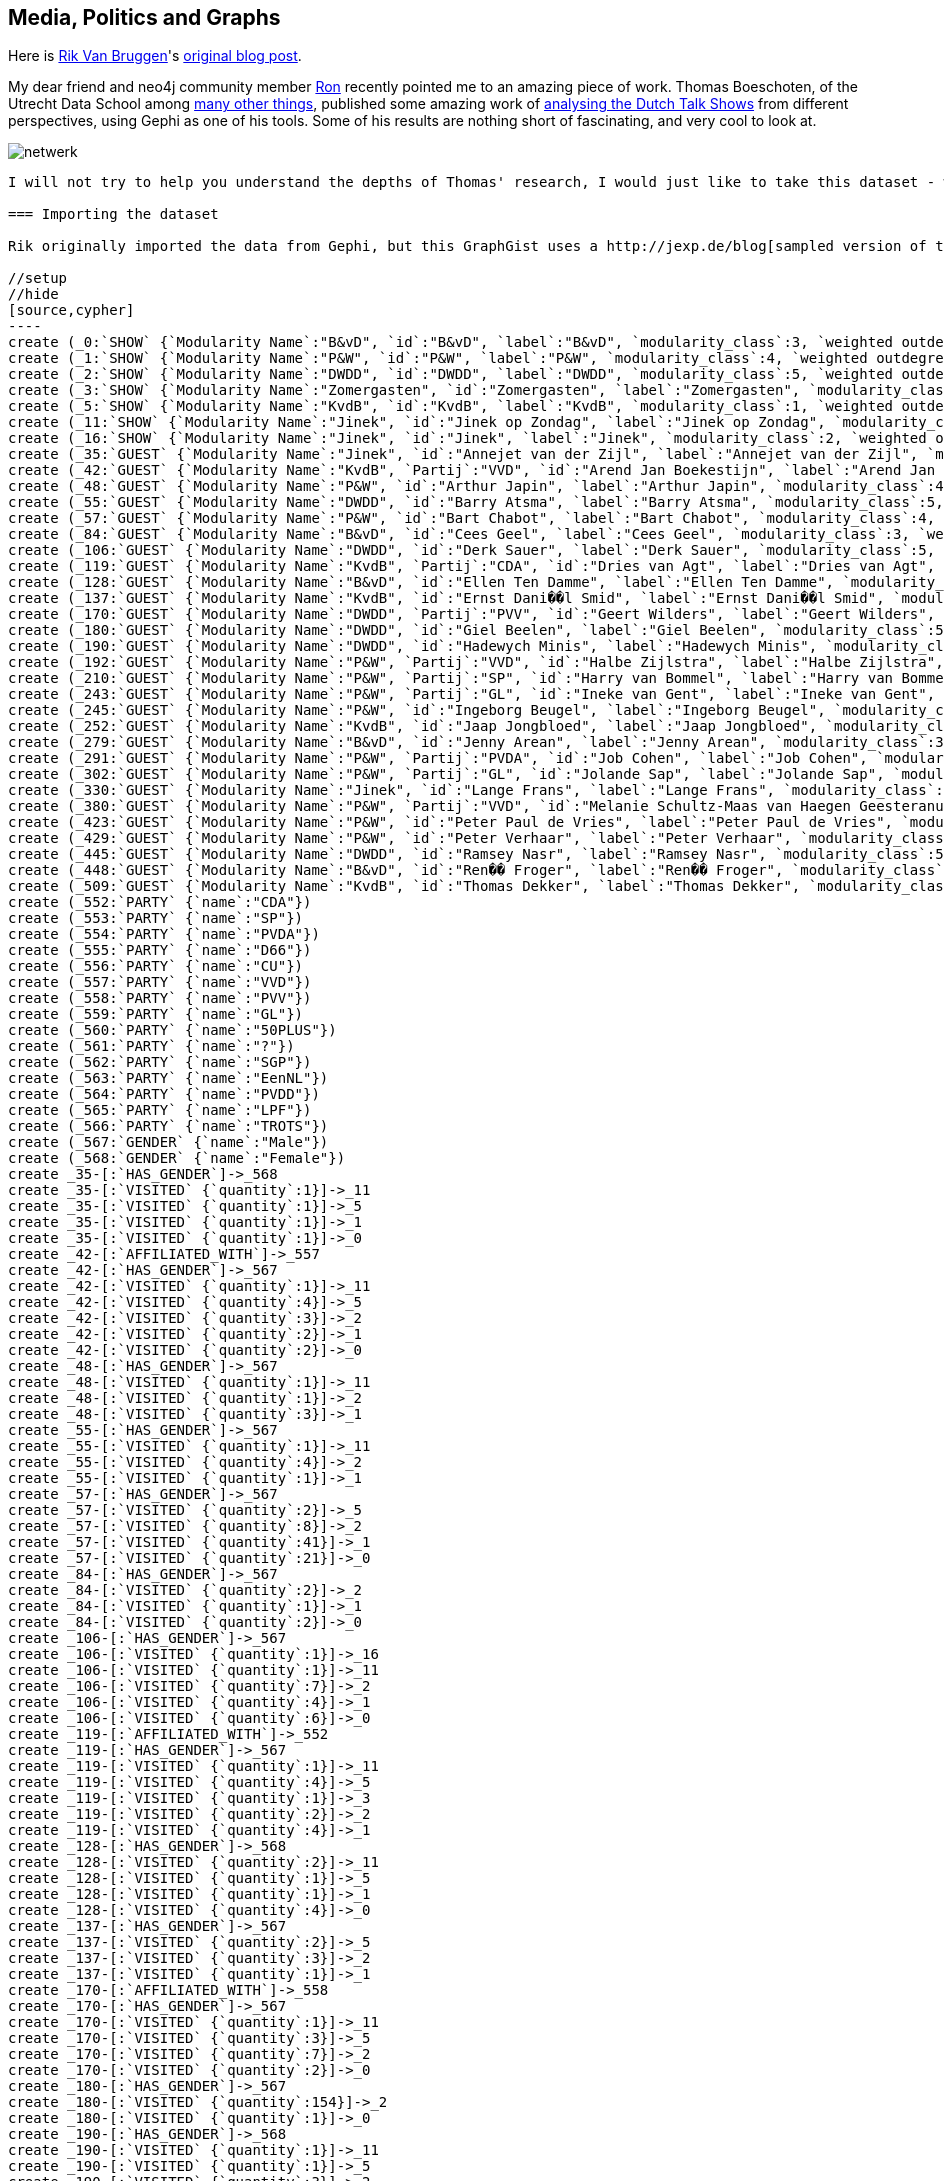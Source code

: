 == Media, Politics and Graphs

Here is http://twitter.com/rvanbruggen[Rik Van Bruggen]'s http://blog.bruggen.com/2014/03/media-politics-and-graphs.html?view=sidebar[original blog post].

My dear friend and neo4j community member https://twitter.com/rweverwijk[Ron] recently pointed me to an amazing piece of work. Thomas Boeschoten, of the Utrecht Data School among http://www.boeschoten.eu/bio/[many other things], published some amazing work of http://www.boeschoten.eu/talkshowgasten/[analysing the Dutch Talk Shows] from different perspectives, using Gephi as one of his tools.  Some of his results are nothing short of fascinating, and very cool to look at.

image:http://www.boeschoten.eu/wp-content/uploads/2013/12/netwerk.png[]

....

I will not try to help you understand the depths of Thomas' research, I would just like to take this dataset - which he kindly shared - for a spin using neo4j. 

=== Importing the dataset

Rik originally imported the data from Gephi, but this GraphGist uses a http://jexp.de/blog[sampled version of the original].

//setup
//hide
[source,cypher]
----
create (_0:`SHOW` {`Modularity Name`:"B&vD", `id`:"B&vD", `label`:"B&vD", `modularity_class`:3, `weighted outdegree`:0.000000})
create (_1:`SHOW` {`Modularity Name`:"P&W", `id`:"P&W", `label`:"P&W", `modularity_class`:4, `weighted outdegree`:0.000000})
create (_2:`SHOW` {`Modularity Name`:"DWDD", `id`:"DWDD", `label`:"DWDD", `modularity_class`:5, `weighted outdegree`:0.000000})
create (_3:`SHOW` {`Modularity Name`:"Zomergasten", `id`:"Zomergasten", `label`:"Zomergasten", `modularity_class`:0, `weighted outdegree`:0.000000})
create (_5:`SHOW` {`Modularity Name`:"KvdB", `id`:"KvdB", `label`:"KvdB", `modularity_class`:1, `weighted outdegree`:0.000000})
create (_11:`SHOW` {`Modularity Name`:"Jinek", `id`:"Jinek op Zondag", `label`:"Jinek op Zondag", `modularity_class`:2, `weighted outdegree`:0.000000})
create (_16:`SHOW` {`Modularity Name`:"Jinek", `id`:"Jinek", `label`:"Jinek", `modularity_class`:2, `weighted outdegree`:0.000000})
create (_35:`GUEST` {`Modularity Name`:"Jinek", `id`:"Annejet van der Zijl", `label`:"Annejet van der Zijl", `modularity_class`:2, `weighted outdegree`:4.000000})
create (_42:`GUEST` {`Modularity Name`:"KvdB", `Partij`:"VVD", `id`:"Arend Jan Boekestijn", `label`:"Arend Jan Boekestijn", `modularity_class`:1, `weighted outdegree`:12.000000})
create (_48:`GUEST` {`Modularity Name`:"P&W", `id`:"Arthur Japin", `label`:"Arthur Japin", `modularity_class`:4, `weighted outdegree`:5.000000})
create (_55:`GUEST` {`Modularity Name`:"DWDD", `id`:"Barry Atsma", `label`:"Barry Atsma", `modularity_class`:5, `weighted outdegree`:6.000000})
create (_57:`GUEST` {`Modularity Name`:"P&W", `id`:"Bart Chabot", `label`:"Bart Chabot", `modularity_class`:4, `weighted outdegree`:72.000000})
create (_84:`GUEST` {`Modularity Name`:"B&vD", `id`:"Cees Geel", `label`:"Cees Geel", `modularity_class`:3, `weighted outdegree`:5.000000})
create (_106:`GUEST` {`Modularity Name`:"DWDD", `id`:"Derk Sauer", `label`:"Derk Sauer", `modularity_class`:5, `weighted outdegree`:19.000000})
create (_119:`GUEST` {`Modularity Name`:"KvdB", `Partij`:"CDA", `id`:"Dries van Agt", `label`:"Dries van Agt", `modularity_class`:1, `weighted outdegree`:12.000000})
create (_128:`GUEST` {`Modularity Name`:"B&vD", `id`:"Ellen Ten Damme", `label`:"Ellen Ten Damme", `modularity_class`:3, `weighted outdegree`:8.000000})
create (_137:`GUEST` {`Modularity Name`:"KvdB", `id`:"Ernst Dani��l Smid", `label`:"Ernst Dani��l Smid", `modularity_class`:1, `weighted outdegree`:6.000000})
create (_170:`GUEST` {`Modularity Name`:"DWDD", `Partij`:"PVV", `id`:"Geert Wilders", `label`:"Geert Wilders", `modularity_class`:5, `weighted outdegree`:13.000000})
create (_180:`GUEST` {`Modularity Name`:"DWDD", `id`:"Giel Beelen", `label`:"Giel Beelen", `modularity_class`:5, `weighted outdegree`:155.000000})
create (_190:`GUEST` {`Modularity Name`:"DWDD", `id`:"Hadewych Minis", `label`:"Hadewych Minis", `modularity_class`:5, `weighted outdegree`:7.000000})
create (_192:`GUEST` {`Modularity Name`:"P&W", `Partij`:"VVD", `id`:"Halbe Zijlstra", `label`:"Halbe Zijlstra", `modularity_class`:4, `weighted outdegree`:14.000000})
create (_210:`GUEST` {`Modularity Name`:"P&W", `Partij`:"SP", `id`:"Harry van Bommel", `label`:"Harry van Bommel", `modularity_class`:4, `weighted outdegree`:18.000000})
create (_243:`GUEST` {`Modularity Name`:"P&W", `Partij`:"GL", `id`:"Ineke van Gent", `label`:"Ineke van Gent", `modularity_class`:4, `weighted outdegree`:6.000000})
create (_245:`GUEST` {`Modularity Name`:"P&W", `id`:"Ingeborg Beugel", `label`:"Ingeborg Beugel", `modularity_class`:4, `weighted outdegree`:13.000000})
create (_252:`GUEST` {`Modularity Name`:"KvdB", `id`:"Jaap Jongbloed", `label`:"Jaap Jongbloed", `modularity_class`:1, `weighted outdegree`:8.000000})
create (_279:`GUEST` {`Modularity Name`:"B&vD", `id`:"Jenny Arean", `label`:"Jenny Arean", `modularity_class`:3, `weighted outdegree`:6.000000})
create (_291:`GUEST` {`Modularity Name`:"P&W", `Partij`:"PVDA", `id`:"Job Cohen", `label`:"Job Cohen", `modularity_class`:4, `weighted outdegree`:53.000000})
create (_302:`GUEST` {`Modularity Name`:"P&W", `Partij`:"GL", `id`:"Jolande Sap", `label`:"Jolande Sap", `modularity_class`:4, `weighted outdegree`:23.000000})
create (_330:`GUEST` {`Modularity Name`:"Jinek", `id`:"Lange Frans", `label`:"Lange Frans", `modularity_class`:2, `weighted outdegree`:4.000000})
create (_380:`GUEST` {`Modularity Name`:"P&W", `Partij`:"VVD", `id`:"Melanie Schultz-Maas van Haegen Geesteranus", `label`:"Melanie Schultz-Maas van Haegen Geesteranus", `modularity_class`:4, `weighted outdegree`:7.000000})
create (_423:`GUEST` {`Modularity Name`:"P&W", `id`:"Peter Paul de Vries", `label`:"Peter Paul de Vries", `modularity_class`:4, `weighted outdegree`:33.000000})
create (_429:`GUEST` {`Modularity Name`:"P&W", `id`:"Peter Verhaar", `label`:"Peter Verhaar", `modularity_class`:4, `weighted outdegree`:24.000000})
create (_445:`GUEST` {`Modularity Name`:"DWDD", `id`:"Ramsey Nasr", `label`:"Ramsey Nasr", `modularity_class`:5, `weighted outdegree`:10.000000})
create (_448:`GUEST` {`Modularity Name`:"B&vD", `id`:"Ren�� Froger", `label`:"Ren�� Froger", `modularity_class`:3, `weighted outdegree`:8.000000})
create (_509:`GUEST` {`Modularity Name`:"KvdB", `id`:"Thomas Dekker", `label`:"Thomas Dekker", `modularity_class`:1, `weighted outdegree`:4.000000})
create (_552:`PARTY` {`name`:"CDA"})
create (_553:`PARTY` {`name`:"SP"})
create (_554:`PARTY` {`name`:"PVDA"})
create (_555:`PARTY` {`name`:"D66"})
create (_556:`PARTY` {`name`:"CU"})
create (_557:`PARTY` {`name`:"VVD"})
create (_558:`PARTY` {`name`:"PVV"})
create (_559:`PARTY` {`name`:"GL"})
create (_560:`PARTY` {`name`:"50PLUS"})
create (_561:`PARTY` {`name`:"?"})
create (_562:`PARTY` {`name`:"SGP"})
create (_563:`PARTY` {`name`:"EenNL"})
create (_564:`PARTY` {`name`:"PVDD"})
create (_565:`PARTY` {`name`:"LPF"})
create (_566:`PARTY` {`name`:"TROTS"})
create (_567:`GENDER` {`name`:"Male"})
create (_568:`GENDER` {`name`:"Female"})
create _35-[:`HAS_GENDER`]->_568
create _35-[:`VISITED` {`quantity`:1}]->_11
create _35-[:`VISITED` {`quantity`:1}]->_5
create _35-[:`VISITED` {`quantity`:1}]->_1
create _35-[:`VISITED` {`quantity`:1}]->_0
create _42-[:`AFFILIATED_WITH`]->_557
create _42-[:`HAS_GENDER`]->_567
create _42-[:`VISITED` {`quantity`:1}]->_11
create _42-[:`VISITED` {`quantity`:4}]->_5
create _42-[:`VISITED` {`quantity`:3}]->_2
create _42-[:`VISITED` {`quantity`:2}]->_1
create _42-[:`VISITED` {`quantity`:2}]->_0
create _48-[:`HAS_GENDER`]->_567
create _48-[:`VISITED` {`quantity`:1}]->_11
create _48-[:`VISITED` {`quantity`:1}]->_2
create _48-[:`VISITED` {`quantity`:3}]->_1
create _55-[:`HAS_GENDER`]->_567
create _55-[:`VISITED` {`quantity`:1}]->_11
create _55-[:`VISITED` {`quantity`:4}]->_2
create _55-[:`VISITED` {`quantity`:1}]->_1
create _57-[:`HAS_GENDER`]->_567
create _57-[:`VISITED` {`quantity`:2}]->_5
create _57-[:`VISITED` {`quantity`:8}]->_2
create _57-[:`VISITED` {`quantity`:41}]->_1
create _57-[:`VISITED` {`quantity`:21}]->_0
create _84-[:`HAS_GENDER`]->_567
create _84-[:`VISITED` {`quantity`:2}]->_2
create _84-[:`VISITED` {`quantity`:1}]->_1
create _84-[:`VISITED` {`quantity`:2}]->_0
create _106-[:`HAS_GENDER`]->_567
create _106-[:`VISITED` {`quantity`:1}]->_16
create _106-[:`VISITED` {`quantity`:1}]->_11
create _106-[:`VISITED` {`quantity`:7}]->_2
create _106-[:`VISITED` {`quantity`:4}]->_1
create _106-[:`VISITED` {`quantity`:6}]->_0
create _119-[:`AFFILIATED_WITH`]->_552
create _119-[:`HAS_GENDER`]->_567
create _119-[:`VISITED` {`quantity`:1}]->_11
create _119-[:`VISITED` {`quantity`:4}]->_5
create _119-[:`VISITED` {`quantity`:1}]->_3
create _119-[:`VISITED` {`quantity`:2}]->_2
create _119-[:`VISITED` {`quantity`:4}]->_1
create _128-[:`HAS_GENDER`]->_568
create _128-[:`VISITED` {`quantity`:2}]->_11
create _128-[:`VISITED` {`quantity`:1}]->_5
create _128-[:`VISITED` {`quantity`:1}]->_1
create _128-[:`VISITED` {`quantity`:4}]->_0
create _137-[:`HAS_GENDER`]->_567
create _137-[:`VISITED` {`quantity`:2}]->_5
create _137-[:`VISITED` {`quantity`:3}]->_2
create _137-[:`VISITED` {`quantity`:1}]->_1
create _170-[:`AFFILIATED_WITH`]->_558
create _170-[:`HAS_GENDER`]->_567
create _170-[:`VISITED` {`quantity`:1}]->_11
create _170-[:`VISITED` {`quantity`:3}]->_5
create _170-[:`VISITED` {`quantity`:7}]->_2
create _170-[:`VISITED` {`quantity`:2}]->_0
create _180-[:`HAS_GENDER`]->_567
create _180-[:`VISITED` {`quantity`:154}]->_2
create _180-[:`VISITED` {`quantity`:1}]->_0
create _190-[:`HAS_GENDER`]->_568
create _190-[:`VISITED` {`quantity`:1}]->_11
create _190-[:`VISITED` {`quantity`:1}]->_5
create _190-[:`VISITED` {`quantity`:3}]->_2
create _190-[:`VISITED` {`quantity`:1}]->_1
create _190-[:`VISITED` {`quantity`:1}]->_0
create _192-[:`AFFILIATED_WITH`]->_557
create _192-[:`HAS_GENDER`]->_567
create _192-[:`VISITED` {`quantity`:1}]->_11
create _192-[:`VISITED` {`quantity`:2}]->_5
create _192-[:`VISITED` {`quantity`:11}]->_1
create _210-[:`AFFILIATED_WITH`]->_553
create _210-[:`HAS_GENDER`]->_567
create _210-[:`VISITED` {`quantity`:1}]->_11
create _210-[:`VISITED` {`quantity`:3}]->_5
create _210-[:`VISITED` {`quantity`:2}]->_2
create _210-[:`VISITED` {`quantity`:9}]->_1
create _210-[:`VISITED` {`quantity`:3}]->_0
create _243-[:`AFFILIATED_WITH`]->_559
create _243-[:`HAS_GENDER`]->_568
create _243-[:`VISITED` {`quantity`:1}]->_5
create _243-[:`VISITED` {`quantity`:1}]->_2
create _243-[:`VISITED` {`quantity`:4}]->_1
create _245-[:`HAS_GENDER`]->_568
create _245-[:`VISITED` {`quantity`:1}]->_5
create _245-[:`VISITED` {`quantity`:1}]->_2
create _245-[:`VISITED` {`quantity`:10}]->_1
create _245-[:`VISITED` {`quantity`:1}]->_0
create _252-[:`HAS_GENDER`]->_567
create _252-[:`VISITED` {`quantity`:1}]->_11
create _252-[:`VISITED` {`quantity`:2}]->_5
create _252-[:`VISITED` {`quantity`:1}]->_2
create _252-[:`VISITED` {`quantity`:3}]->_1
create _252-[:`VISITED` {`quantity`:1}]->_0
create _279-[:`HAS_GENDER`]->_568
create _279-[:`VISITED` {`quantity`:2}]->_2
create _279-[:`VISITED` {`quantity`:2}]->_1
create _279-[:`VISITED` {`quantity`:2}]->_0
create _291-[:`AFFILIATED_WITH`]->_554
create _291-[:`HAS_GENDER`]->_567
create _291-[:`VISITED` {`quantity`:5}]->_5
create _291-[:`VISITED` {`quantity`:18}]->_2
create _291-[:`VISITED` {`quantity`:24}]->_1
create _291-[:`VISITED` {`quantity`:6}]->_0
create _302-[:`AFFILIATED_WITH`]->_559
create _302-[:`HAS_GENDER`]->_568
create _302-[:`VISITED` {`quantity`:1}]->_11
create _302-[:`VISITED` {`quantity`:3}]->_5
create _302-[:`VISITED` {`quantity`:8}]->_2
create _302-[:`VISITED` {`quantity`:11}]->_1
create _330-[:`HAS_GENDER`]->_567
create _330-[:`VISITED` {`quantity`:1}]->_11
create _330-[:`VISITED` {`quantity`:1}]->_2
create _330-[:`VISITED` {`quantity`:1}]->_1
create _330-[:`VISITED` {`quantity`:1}]->_0
create _380-[:`AFFILIATED_WITH`]->_557
create _380-[:`HAS_GENDER`]->_568
create _380-[:`VISITED` {`quantity`:1}]->_11
create _380-[:`VISITED` {`quantity`:1}]->_2
create _380-[:`VISITED` {`quantity`:3}]->_1
create _380-[:`VISITED` {`quantity`:2}]->_0
create _423-[:`HAS_GENDER`]->_567
create _423-[:`VISITED` {`quantity`:1}]->_11
create _423-[:`VISITED` {`quantity`:2}]->_5
create _423-[:`VISITED` {`quantity`:29}]->_1
create _423-[:`VISITED` {`quantity`:1}]->_0
create _429-[:`HAS_GENDER`]->_567
create _429-[:`VISITED` {`quantity`:2}]->_11
create _429-[:`VISITED` {`quantity`:1}]->_5
create _429-[:`VISITED` {`quantity`:21}]->_1
create _445-[:`HAS_GENDER`]->_567
create _445-[:`VISITED` {`quantity`:5}]->_2
create _445-[:`VISITED` {`quantity`:4}]->_1
create _445-[:`VISITED` {`quantity`:1}]->_0
create _448-[:`HAS_GENDER`]->_567
create _448-[:`VISITED` {`quantity`:2}]->_2
create _448-[:`VISITED` {`quantity`:2}]->_1
create _448-[:`VISITED` {`quantity`:4}]->_0
create _509-[:`HAS_GENDER`]->_567
create _509-[:`VISITED` {`quantity`:1}]->_5
create _509-[:`VISITED` {`quantity`:1}]->_2
create _509-[:`VISITED` {`quantity`:1}]->_1
create _509-[:`VISITED` {`quantity`:1}]->_0
----

....

However, when I fired up the server, I soon found out that I would have to do some work :) ... the graph that Thomas created did not really have a "database-like" model (it did not do any normalisation of the model, for instance) - and the neo4j browser looked a bit boring:

image:http://1.bp.blogspot.com/-YO8Dx0Abb0w/Uy8oUK8QnAI/AAAAAAAABag/EOGmqgb7wrI/s3200/Screen+Shot+2014-03-23+at+19.28.11.png[]

// graph

I needed to add some structure to this all, in order to be able to query it meaningfully.

=== Adding a model

After browsing around through the data, I decided that the model that I would be playing with would look something like this:

image:http://1.bp.blogspot.com/-IfjRPO8aomE/Uy8pZjG7Z2I/AAAAAAAABao/tMhGD3pifUc/s3200/Screen+Shot+2014-03-23+at+19.34.51.png[]

You can see that it is not a very big graph:

[source,cypher]
----
MATCH (n)
RETURN head(labels(n)) as labels,count(*) as count
----

//table

but it is quite densely connected - it has a lot of relationships between the nodes:

[source,cypher]
----
MATCH (n)-[r]->(m)
RETURN head(labels(n)) as start, type(r) as rel, head(labels(m)) as end, count(*) as count
----

//table

So now I can do some more interesting queries on the data, and see if - like in Thomas' research - I kind find out some interesting stuff about this dataset.
Take it for a spin: CYPHER queries!

Let's start with some simple queries. Let's figure out how many people have visited the different shows:

[source,cypher]
----
match (g:GUEST)-[v:VISITED]->(sh:SHOW)
return sh.id as Show, count(v) as NrOfVisits
order by NrOfVisits desc;
----

And we immediately get a feel for the dominant talkshows:

//table

But then let's see how many of these talkshow guests are politicians (or have political affiliations at least). Let's expand the query a bit:

[source,cypher]
----
match (g:GUEST)-[v:VISITED]->(sh:SHOW),
g-[:AFFILIATED_WITH]->(p:PARTY)
return sh.id as Show, count(v) as NrOfVisits
order by NrOfVisits desc;
----
And see if there is any difference in the way the shows are ranked:

//table

Interesting. There are indeed some differences, as you can see.

Now let's look at another perspective in our dataset: Gender. Let's look at the distribution of male/female guests to all of these shows:

[source,cypher]
----
match (g:GUEST)-[:HAS_GENDER]->(gen:GENDER),
(g)-[v:VISITED]->(sh:SHOW)
return gen.name, count(v)
order by gen.name ASC;
----

we can clearly still see the dominance of men in these shows:

//table

If we then add the political dimension again, and look at gender distribution for the political visitors to the shows:

[source,cypher]
----
match (g:GUEST)-[:HAS_GENDER]->(gen:GENDER),
(g)-[v:VISITED]->(sh:SHOW),
(g)-[:AFFILIATED_WITH]->(p:PARTY)
return gen.name, count(v)
order by gen.name ASC;
----

then we can see that the distribution is broadly the same:

//table

I am sure there are plenty of other queries to think of, but let me do one more in this post: let's see what the overlap is - in terms of guests visiting them - between the different shows. To do that, all we need to do is calculate some paths between two shows: DWDD and P&W.

[source,cypher]
----
match p = AllShortestPaths((s1:SHOW {id:"DWDD"})-[*..2]-(s2:SHOW {id:"P&W"}))
return p
limit 5;
----

The result is exactly what you would expect: a HUGE amount of overlap - at least between these two (see above: largest) shows. Hence the "limit 5" in the query - so that my poor neo4j browser would survive:

//graph

//table
 
=== Wrap-up

That's about all I have at this point. You can https://www.dropbox.com/s/vmffvitqmr6belk/TALKSHOW%20graph.db.zip[download the database] from over here. And the queries that I used above are all on https://gist.github.com/rvanbruggen/9728315[github].

From my perspective, I think these kinds of datasets are extremely interesting and powerful. I would love to see more work like Thomas', from my own country or abroad, and look at this from an even broader perspective. In any case, I would like to thank and compliment Thomas on his work - and look forward to your feedback.

Hope this was useful.

Cheers

Rik

Link to the http://blog.bruggen.com/2014/03/media-politics-and-graphs.html?view=sidebar[original post] again